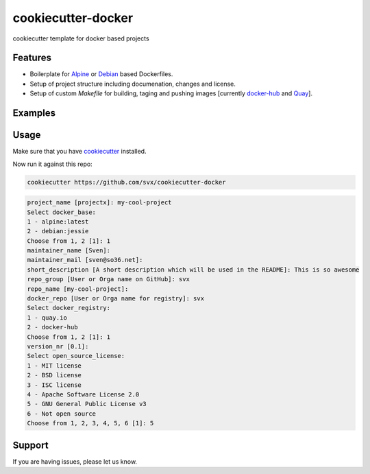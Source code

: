 cookiecutter-docker
===================

cookiecutter template for docker based projects


Features
--------

- Boilerplate for `Alpine <https://alpinelinux.org/>`_ or `Debian <https://debian.org>`_ based Dockerfiles.
- Setup of project structure including documenation, changes and license.
- Setup of custom *Makefile* for building, taging and pushing images [currently `docker-hub <https://hub.docker.com/>`_ and `Quay <https://quay.io/>`_].


Examples
--------

.. raw:: html

	<a href="https://asciinema.org/a/8e4bhblj5xcpqqtzn80qn7er2" target="_blank"><img src="https://asciinema.org/a/8e4bhblj5xcpqqtzn80qn7er2.png" width="835"></a>


Usage
-----

Make sure that you have `cookiecutter <https://github.com/audreyr/cookiecutter>`_ installed.

Now run it against this repo:

.. code-block:: shell

	cookiecutter https://github.com/svx/cookiecutter-docker


.. code-block:: shell

	project_name [projectx]: my-cool-project
	Select docker_base:
	1 - alpine:latest
	2 - debian:jessie
	Choose from 1, 2 [1]: 1
	maintainer_name [Sven]: 
	maintainer_mail [sven@so36.net]: 
	short_description [A short description which will be used in the README]: This is so awesome
	repo_group [User or Orga name on GitHub]: svx
	repo_name [my-cool-project]: 
	docker_repo [User or Orga name for registry]: svx
	Select docker_registry:
	1 - quay.io
	2 - docker-hub
	Choose from 1, 2 [1]: 1
	version_nr [0.1]: 
	Select open_source_license:
	1 - MIT license
	2 - BSD license
	3 - ISC license
	4 - Apache Software License 2.0
	5 - GNU General Public License v3
	6 - Not open source
	Choose from 1, 2, 3, 4, 5, 6 [1]: 5



Support
-------

If you are having issues, please let us know.


